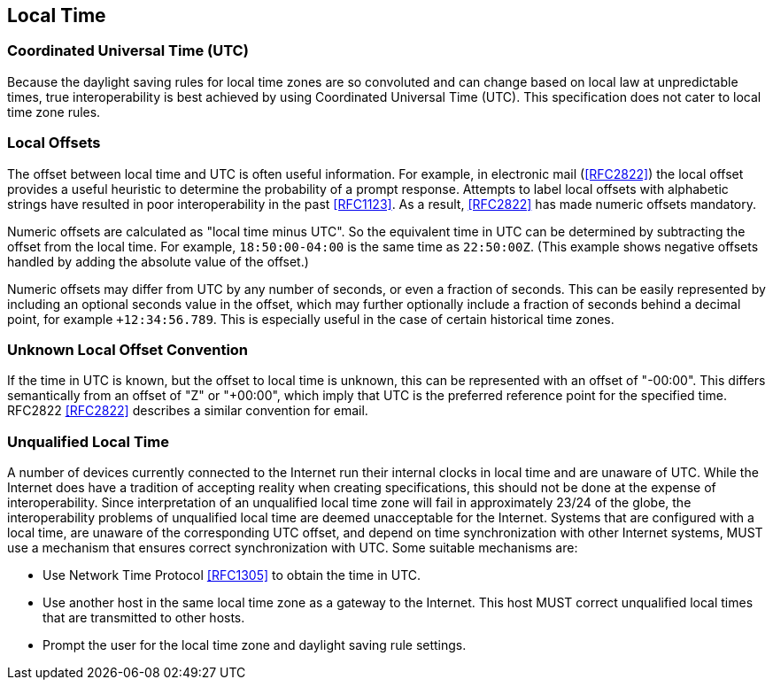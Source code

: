[[local-time]]
== Local Time

=== Coordinated Universal Time (UTC)

Because the daylight saving rules for local time zones are so
convoluted and can change based on local law at unpredictable times,
true interoperability is best achieved by using Coordinated Universal
Time (UTC). This specification does not cater to local time zone rules.

=== Local Offsets

The offset between local time and UTC is often useful information.
For example, in electronic mail (<<RFC2822>>) the local
offset provides a useful heuristic to determine the probability of a
prompt response. Attempts to label local offsets with alphabetic
strings have resulted in poor interoperability in the past <<RFC1123>>.
As a result, <<RFC2822>> has made numeric offsets mandatory.

Numeric offsets are calculated as "local time minus UTC".  So the
equivalent time in UTC can be determined by subtracting the offset
from the local time. For example, `18:50:00-04:00` is the same time as
`22:50:00Z`. (This example shows negative offsets handled by adding
the absolute value of the offset.)

// NOTE: Following ISO 8601, numeric offsets represent only time
// zones that differ from UTC by an integral number of minutes.
// However, many historical time zones differ from UTC by a non-
// integral number of minutes. To represent such historical time
// stamps exactly, applications must convert them to a representable
// time zone.

Numeric offsets may differ from UTC by any number of seconds, or even a
fraction of seconds. This can be easily represented by including an
optional seconds value in the offset, which may further optionally include
a fraction of seconds behind a decimal point, for example `+12:34:56.789`.
This is especially useful in the case of certain historical time zones.

=== Unknown Local Offset Convention

If the time in UTC is known, but the offset to local time is unknown,
this can be represented with an offset of "-00:00". This differs
semantically from an offset of "Z" or "+00:00", which imply that UTC
is the preferred reference point for the specified time. RFC2822
<<RFC2822>> describes a similar convention for email.

=== Unqualified Local Time

A number of devices currently connected to the Internet run their
internal clocks in local time and are unaware of UTC. While the
Internet does have a tradition of accepting reality when creating
specifications, this should not be done at the expense of
interoperability. Since interpretation of an unqualified local time
zone will fail in approximately 23/24 of the globe, the
interoperability problems of unqualified local time are deemed
unacceptable for the Internet. Systems that are configured with a
local time, are unaware of the corresponding UTC offset, and depend
on time synchronization with other Internet systems, MUST use a
mechanism that ensures correct synchronization with UTC. Some
suitable mechanisms are:

* Use Network Time Protocol <<RFC1305>> to obtain the time in UTC.
* Use another host in the same local time zone as a gateway to the
Internet. This host MUST correct unqualified local times that are
transmitted to other hosts.
* Prompt the user for the local time zone and daylight saving rule
settings.
